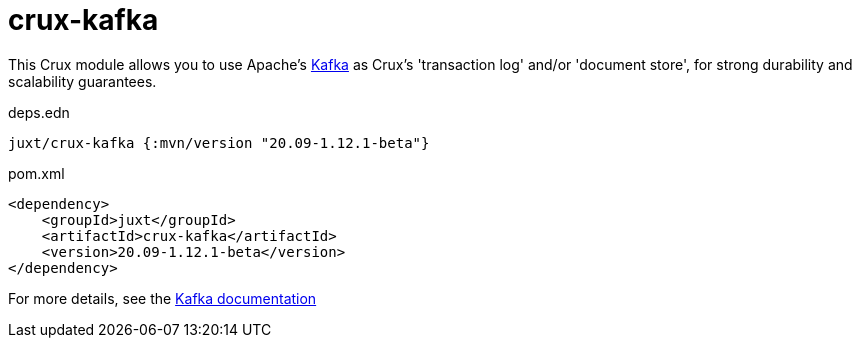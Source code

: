 = crux-kafka

This Crux module allows you to use Apache's https://kafka.apache.org[Kafka] as Crux's 'transaction log' and/or 'document store', for strong durability and scalability guarantees.

.deps.edn
[source,clojure]
----
juxt/crux-kafka {:mvn/version "20.09-1.12.1-beta"}
----

.pom.xml
[source,xml]
----
<dependency>
    <groupId>juxt</groupId>
    <artifactId>crux-kafka</artifactId>
    <version>20.09-1.12.1-beta</version>
</dependency>
----

For more details, see the https://opencrux.com/reference/kafka.html[Kafka documentation]
